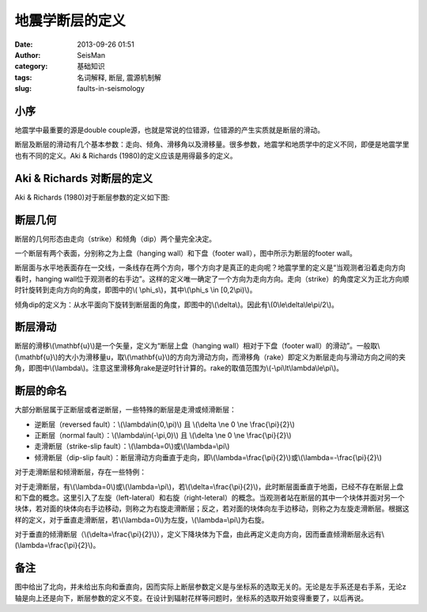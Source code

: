 地震学断层的定义
#####################################################
:date: 2013-09-26 01:51
:author: SeisMan
:category: 基础知识
:tags: 名词解释, 断层, 震源机制解
:slug: faults-in-seismology

小序
~~~~

地震学中最重要的源是double
couple源，也就是常说的位错源，位错源的产生实质就是断层的滑动。

断层及断层的滑动有几个基本参数：走向、倾角、滑移角以及滑移量。很多参数，地震学和地质学中的定义不同，即便是地震学里也有不同的定义。Aki
& Richards (1980)的定义应该是用得最多的定义。

Aki & Richards 对断层的定义
~~~~~~~~~~~~~~~~~~~~~~~~~~~

Aki & Richards (1980)对于断层参数的定义如下图:

.. figure:: http://ww3.sinaimg.cn/large/c27c15bejw1e8z7vlcau9j20cf07jt8y.jpg
   :align: center
   :alt: 

断层几何
~~~~~~~~

断层的几何形态由走向（strike）和倾角（dip）两个量完全决定。

一个断层有两个表面，分别称之为上盘（hanging wall）和下盘（footer
wall），图中所示为断层的footer wall。

断层面与水平地表面存在一交线，一条线存在两个方向，哪个方向才是真正的走向呢？地震学里的定义是“当观测者沿着走向方向看时，hanging
wall位于观测者的右手边”。这样的定义唯一确定了一个方向为走向方向。走向（strike）的角度定义为正北方向顺时针旋转到走向方向的角度，即图中的\\(
\\phi\_s\\)，其中\\(\\phi\_s \\in [0,2\\pi)\\)。

倾角dip的定义为：从水平面向下旋转到断层面的角度，即图中的\\(\\delta\\)。因此有\\(0\\le\\delta\\le\\pi/2\\)。

断层滑动
~~~~~~~~

断层的滑移\\(\\mathbf{u}\\)是一个矢量，定义为“断层上盘（hanging
wall）相对于下盘（footer
wall）的滑动”。一般取\\(\\mathbf{u}\\)的大小为滑移量u，取\\(\\mathbf{u}\\)的方向为滑动方向，而滑移角（rake）即定义为断层走向与滑动方向之间的夹角，即图中\\(\\lambda\\)。注意这里滑移角rake是逆时针计算的。rake的取值范围为\\(-\\pi\\lt\\lambda\\le\\pi\\)。

断层的命名
~~~~~~~~~~

大部分断层属于正断层或者逆断层，一些特殊的断层是走滑或倾滑断层：

-  逆断层（reversed fault）：\\(\\lambda\\in(0,\\pi)\\) 且 \\(\\delta \\ne
   0 \\ne \\frac{\\pi}{2}\\)
-  正断层（normal fault）：\\(\\lambda\\in(-\\pi,0)\\) 且 \\(\\delta \\ne 0
   \\ne \\frac{\\pi}{2}\\)
-  走滑断层（strike-slip fault）：\\(\\lambda=0\\)或\\(\\lambda=\\pi\\)
-  倾滑断层（dip-slip
   fault）：断层滑动方向垂直于走向，即\\(\\lambda=\\frac{\\pi}{2}\\)或\\(\\lambda=-\\frac{\\pi}{2}\\)

对于走滑断层和倾滑断层，存在一些特例：

对于走滑断层，有\\(\\lambda=0\\)或\\(\\lambda=\\pi\\)，若\\(\\delta=\\frac{\\pi}{2}\\)，此时断层面垂直于地面，已经不存在断层上盘和下盘的概念。这里引入了左旋（left-lateral）和右旋（right-leteral）的概念。当观测者站在断层的其中一个块体并面对另一个块体，若对面的块体向右手边移动，则称之为右旋走滑断层；反之，若对面的块体向左手边移动，则称之为左旋走滑断层。根据这样的定义，对于垂直走滑断层，若\\(\\lambda=0\\)为左旋，\\(\\lambda=\\pi\\)为右旋。

对于垂直的倾滑断层（\\(\\delta=\\frac{\\pi}{2}\\)），定义下降块体为下盘，由此再定义走向方向，因而垂直倾滑断层永远有\\(\\lambda=\\frac{\\pi}{2}\\)。

备注
~~~~

图中给出了北向，并未给出东向和垂直向，因而实际上断层参数定义是与坐标系的选取无关的。无论是左手系还是右手系，无论z轴是向上还是向下，断层参数的定义不变。在设计到辐射花样等问题时，坐标系的选取开始变得重要了，以后再说。
